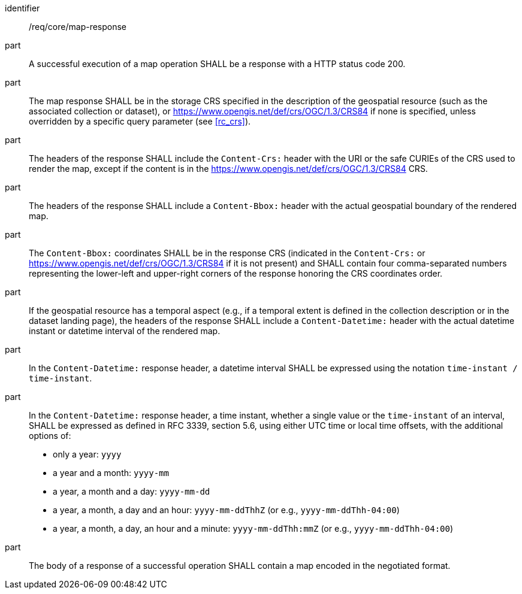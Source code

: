 [[req_core_map-response]]

[requirement]
====
[%metadata]
identifier:: /req/core/map-response
part:: A successful execution of a map operation SHALL be a response with a HTTP status code 200.
part:: The map response SHALL be in the storage CRS specified in the description of the geospatial resource (such as the associated collection or dataset), or https://www.opengis.net/def/crs/OGC/1.3/CRS84 if none is specified, unless overridden by a specific query parameter (see <<rc_crs>>).
part:: The headers of the response SHALL include the `Content-Crs:` header with the URI or the safe CURIEs of the CRS used to render the map, except if the content is in the https://www.opengis.net/def/crs/OGC/1.3/CRS84 CRS.
part:: The headers of the response SHALL include a `Content-Bbox:` header with the actual geospatial boundary of the rendered map.
part:: The `Content-Bbox:` coordinates SHALL be in the response CRS (indicated in the `Content-Crs:` or https://www.opengis.net/def/crs/OGC/1.3/CRS84 if it is not present) and SHALL contain four comma-separated numbers representing the lower-left and upper-right corners of the response honoring the CRS coordinates order.
part:: If the geospatial resource has a temporal aspect (e.g., if a temporal extent is defined in the collection description or in the dataset landing page),
the headers of the response SHALL include a `Content-Datetime:` header with the actual datetime instant or datetime interval of the rendered map.
part:: In the `Content-Datetime:` response header, a datetime interval SHALL be expressed using the notation `time-instant / time-instant`.
part:: In the `Content-Datetime:` response header, a time instant, whether a single value or the `time-instant` of an interval, SHALL be expressed as defined in RFC 3339, section 5.6, using either UTC time or local time offsets,
with the additional options of:
* only a year: `yyyy`
* a year and a month: `yyyy-mm`
* a year, a month and a day: `yyyy-mm-dd`
* a year, a month, a day and an hour: `yyyy-mm-ddThhZ` (or e.g., `yyyy-mm-ddThh-04:00`)
* a year, a month, a day, an hour and a minute: `yyyy-mm-ddThh:mmZ` (or e.g., `yyyy-mm-ddThh-04:00`)
part:: The body of a response of a successful operation SHALL contain a map encoded in the negotiated format.
====
